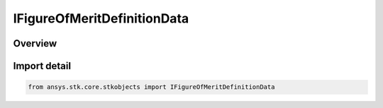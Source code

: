 IFigureOfMeritDefinitionData
============================

.. py:class:: ansys.stk.core.stkobjects.IFigureOfMeritDefinitionData

   IAgFmDefinitionData.

.. py:currentmodule:: IFigureOfMeritDefinitionData

Overview
--------


Import detail
-------------

.. code-block:: python

    from ansys.stk.core.stkobjects import IFigureOfMeritDefinitionData




